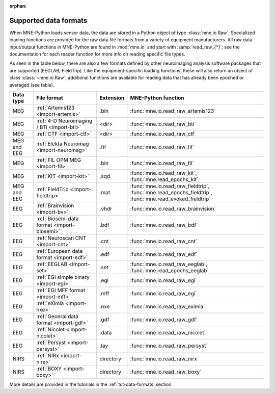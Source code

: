 :orphan:

Supported data formats
======================

.. NOTE: part of this file is included in doc/overview/implementation.rst.
   Changes here are reflected there. If you want to link to this content,
   link to :ref:`data-formats`. The next line is
   a target for :start-after: so we can omit the title above:
   data-formats-begin-content

When MNE-Python loads sensor data, the data are stored in a Python object of
type :class:`mne.io.Raw`. Specialized loading functions are provided for the
raw data file formats from a variety of equipment manufacturers. All raw data
input/output functions in MNE-Python are found in :mod:`mne.io` and start
with :samp:`read_raw_{*}`; see the documentation for each reader function for
more info on reading specific file types.

As seen in the table below, there are also a few formats defined by other
neuroimaging analysis software packages that are supported (EEGLAB,
FieldTrip). Like the equipment-specific loading functions, these will also
return an object of class :class:`~mne.io.Raw`; additional functions are
available for reading data that has already been epoched or averaged (see
table).

.. NOTE: To include only the table, here's a different target for :start-after:
   data-formats-begin-table

.. cssclass:: table-bordered
.. rst-class:: midvalign

============  ============================================  =========  ===================================
Data type     File format                                   Extension  MNE-Python function
============  ============================================  =========  ===================================
MEG           :ref:`Artemis123 <import-artemis>`            .bin       :func:`mne.io.read_raw_artemis123`

MEG           :ref:`4-D Neuroimaging / BTi <import-bti>`    <dir>      :func:`mne.io.read_raw_bti`

MEG           :ref:`CTF <import-ctf>`                       <dir>      :func:`mne.io.read_raw_ctf`

MEG and EEG   :ref:`Elekta Neuromag <import-neuromag>`      .fif       :func:`mne.io.read_raw_fif`

MEG           :ref:`FIL OPM MEG <import-fil>`               .bin       :func:`mne.io.read_raw_fil`

MEG           :ref:`KIT <import-kit>`                       .sqd       :func:`mne.io.read_raw_kit`,
                                                                       :func:`mne.read_epochs_kit`

MEG and EEG   :ref:`FieldTrip <import-fieldtrip>`           .mat       :func:`mne.io.read_raw_fieldtrip`,
                                                                       :func:`mne.read_epochs_fieldtrip`,
                                                                       :func:`mne.read_evoked_fieldtrip`

EEG           :ref:`Brainvision <import-bv>`                .vhdr      :func:`mne.io.read_raw_brainvision`

EEG           :ref:`Biosemi data format <import-biosemi>`   .bdf       :func:`mne.io.read_raw_bdf`

EEG           :ref:`Neuroscan CNT <import-cnt>`             .cnt       :func:`mne.io.read_raw_cnt`

EEG           :ref:`European data format <import-edf>`      .edf       :func:`mne.io.read_raw_edf`

EEG           :ref:`EEGLAB <import-set>`                    .set       :func:`mne.io.read_raw_eeglab`,
                                                                       :func:`mne.read_epochs_eeglab`

EEG           :ref:`EGI simple binary <import-egi>`         .egi       :func:`mne.io.read_raw_egi`

EEG           :ref:`EGI MFF format <import-mff>`            .mff       :func:`mne.io.read_raw_egi`

EEG           :ref:`eXimia <import-nxe>`                    .nxe       :func:`mne.io.read_raw_eximia`

EEG           :ref:`General data format <import-gdf>`       .gdf       :func:`mne.io.read_raw_gdf`

EEG           :ref:`Nicolet <import-nicolet>`               .data      :func:`mne.io.read_raw_nicolet`

EEG           :ref:`Persyst <import-persyst>`               .lay       :func:`mne.io.read_raw_persyst`

NIRS          :ref:`NIRx <import-nirx>`                     directory  :func:`mne.io.read_raw_nirx`

NIRS          :ref:`BOXY <import-boxy>`                     directory  :func:`mne.io.read_raw_boxy`
============  ============================================  =========  ===================================

More details are provided in the tutorials in the :ref:`tut-data-formats`
section.

